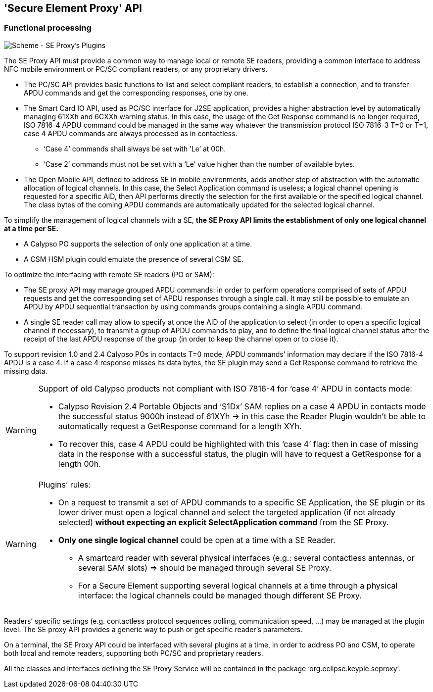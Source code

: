 ////
 Copyright (c) 2018 Calypso Networks Association https://www.calypsonet-asso.org/

 All rights reserved. This program and the accompanying materials are made available under the
 terms of the Eclipse Public License version 2.0 which accompanies this distribution, and is
 available at https://www.eclipse.org/org/documents/epl-2.0/EPL-2.0.html
////
== 'Secure Element Proxy' API
=== Functional processing

image::./img/20180322-CNA-SDK-Architecture-Plugins.svg[Scheme - SE Proxy's Plugins]

The SE Proxy API must provide a common way to manage local or remote SE readers, providing a common interface to address NFC mobile environment or PC/SC compliant readers, or any proprietary drivers.

* The PC/SC API provides basic functions to list and select compliant readers, to establish a connection, and to transfer APDU commands and get the corresponding responses, one by one.
* The Smart Card IO API, used as PC/SC interface for J2SE application, provides a higher abstraction level by automatically managing 61XXh and 6CXXh warning status. In this case, the usage of the Get Response command is no longer required, ISO 7816-4 APDU command could be managed in the same way whatever the transmission protocol ISO 7816-3 T=0 or T=1, case 4 APDU commands are always processed as in contactless.
** ‘Case 4’ commands shall always be set with ’Le’ at 00h.
** ‘Case 2’ commands must not be set with a ‘Le’ value higher than the number of available bytes.
* The Open Mobile API, defined to address SE in mobile environments, adds another step of abstraction with the automatic allocation of logical channels. In this case, the Select Application command is useless; a logical channel opening is requested for a specific AID, then API performs directly the selection for the first available or the specified logical channel. The class bytes of the coming APDU commands are automatically updated for the selected logical channel.

To simplify the management of logical channels with a SE, **the SE Proxy API limits the establishment of only one logical channel at a time per SE.**

* A Calypso PO supports the selection of only one application at a time.
* A CSM HSM plugin could emulate the presence of several CSM SE.

To optimize the interfacing with remote SE readers (PO or SAM):

* The SE proxy API may manage grouped APDU commands: in order to perform operations comprised of sets of APDU requests and get the corresponding set of APDU responses through a single call. It may still be possible to emulate an APDU by APDU sequential transaction by using commands groups containing a single APDU command.
* A single SE reader call may allow to specify at once the AID of the application to select (in order to open a specific logical channel if necessary), to transmit a group of APDU commands to play, and to define the final logical channel status after the receipt of the last APDU response of the group (in order to keep the channel open or to close it).

To support revision 1.0 and 2.4 Calypso POs in contacts T=0 mode, APDU commands’ information may declare if the ISO 7816-4 APDU is a case 4. If a case 4 response misses its data bytes, the SE plugin may send a Get Response command to retrieve the missing data.

////
[NOTE]
////
[WARNING]
.Support of old Calypso products not compliant with ISO 7816-4 for ‘case 4’ APDU in contacts mode:
================================================================================
* Calypso Revision 2.4 Portable Objects and ‘S1Dx’ SAM replies on a case 4 APDU in contacts mode the successful status 9000h instead of 61XYh → in this case the Reader Plugin wouldn’t be able to automatically request a GetResponse command for a length XYh.
* To recover this, case 4 APDU could be highlighted with this ‘case 4’ flag: then in case of missing data in the response with a successful status, the plugin will have to request a GetResponse for a length 00h.
================================================================================
[WARNING]
.Plugins’ rules:
================================================================================
* On a request to transmit a set of APDU commands to a specific SE Application, the SE plugin or its lower driver must open a logical channel and select the targeted application (if not already selected) *without expecting an explicit SelectApplication command* from the SE Proxy.
* *Only one single logical channel* could be open at a time with a SE Reader.
** A smartcard reader with several physical interfaces (e.g.: several contactless antennas, or several SAM slots) => should be managed through several SE Proxy.
** For a Secure Element supporting several logical channels at a time through a physical interface: the logical channels could be managed though different SE Proxy.
================================================================================


////
[width="100%"]
|====================
a|
*Plugins’ rules:*

* On a request to transmit a set of APDU commands to a specific SE Application, the SE plugin or its lower driver must open a logical channel and select the targeted application (if not already selected) without expecting an explicit SelectApplication command from the SE Proxy.
* Only a single logical channel could be open at a time with a SE Reader.
** A smartcard reader with several physical interfaces (e.g.: several contactless antennas, or several SAM slots) => should be managed through several SE Proxy.
** For a Secure Element supporting several logical channels at a time through a physical interface: the logical channels could be managed though different SE Proxy.

|====================
////

Readers’ specific settings (e.g. contactless protocol sequences polling, communication speed, …) may be managed at the plugin level. The SE proxy API provides a generic way to push or get specific reader’s parameters.

On a terminal, the SE Proxy API could be interfaced with several plugins at a time, in order to address PO and CSM, to operate both local and remote readers, supporting both PC/SC and proprietary readers.

All the classes and interfaces defining the SE Proxy Service will be contained in the package ‘org.eclipse.keyple.seproxy’.

